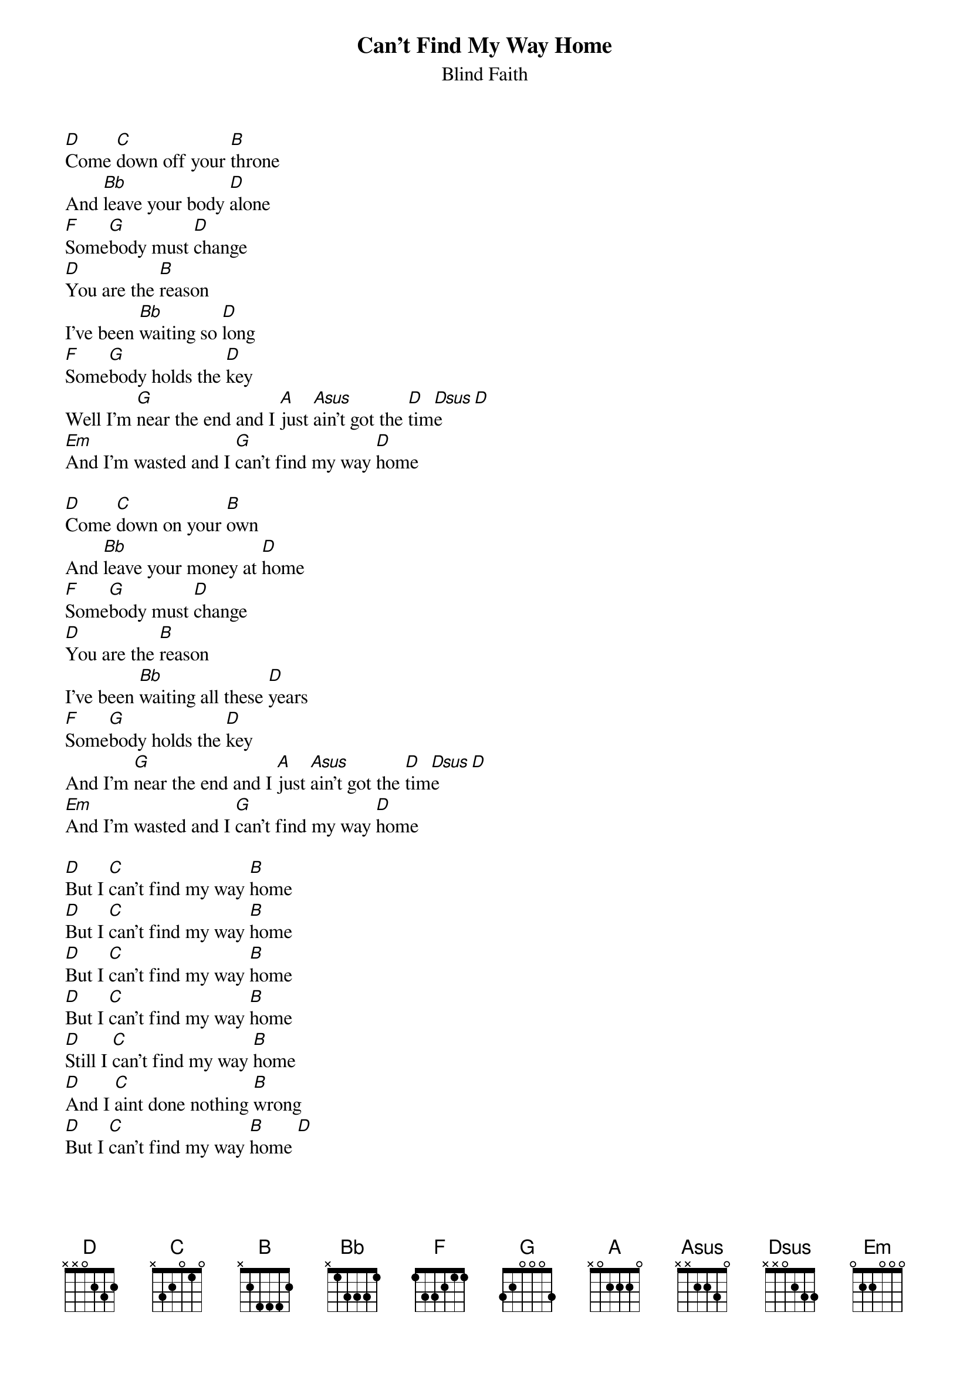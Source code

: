 {t:Can't Find My Way Home}
{st:Blind Faith}

[D]Come [C]down off your [B]throne
And [Bb]leave your body [D]alone
[F]Some[G]body must [D]change
[D]You are the [B]reason
I've been [Bb]waiting so [D]long
[F]Some[G]body holds the [D]key
Well I'm [G]near the end and I [A]just [Asus]ain't got the [D]tim[Dsus]e[D]
[Em]And I'm wasted and I [G]can't find my way [D]home

[D]Come [C]down on your [B]own
And [Bb]leave your money at [D]home
[F]Some[G]body must [D]change
[D]You are the [B]reason
I've been [Bb]waiting all these [D]years
[F]Some[G]body holds the [D]key
And I'm [G]near the end and I [A]just [Asus]ain't got the [D]tim[Dsus]e[D]
[Em]And I'm wasted and I [G]can't find my way [D]home

[D]But I [C]can't find my way [B]home
[D]But I [C]can't find my way [B]home
[D]But I [C]can't find my way [B]home
[D]But I [C]can't find my way [B]home
[D]Still I [C]can't find my way [B]home
[D]And I [C]aint done nothing [B]wrong
[D]But I [C]can't find my way [B]home [D]
